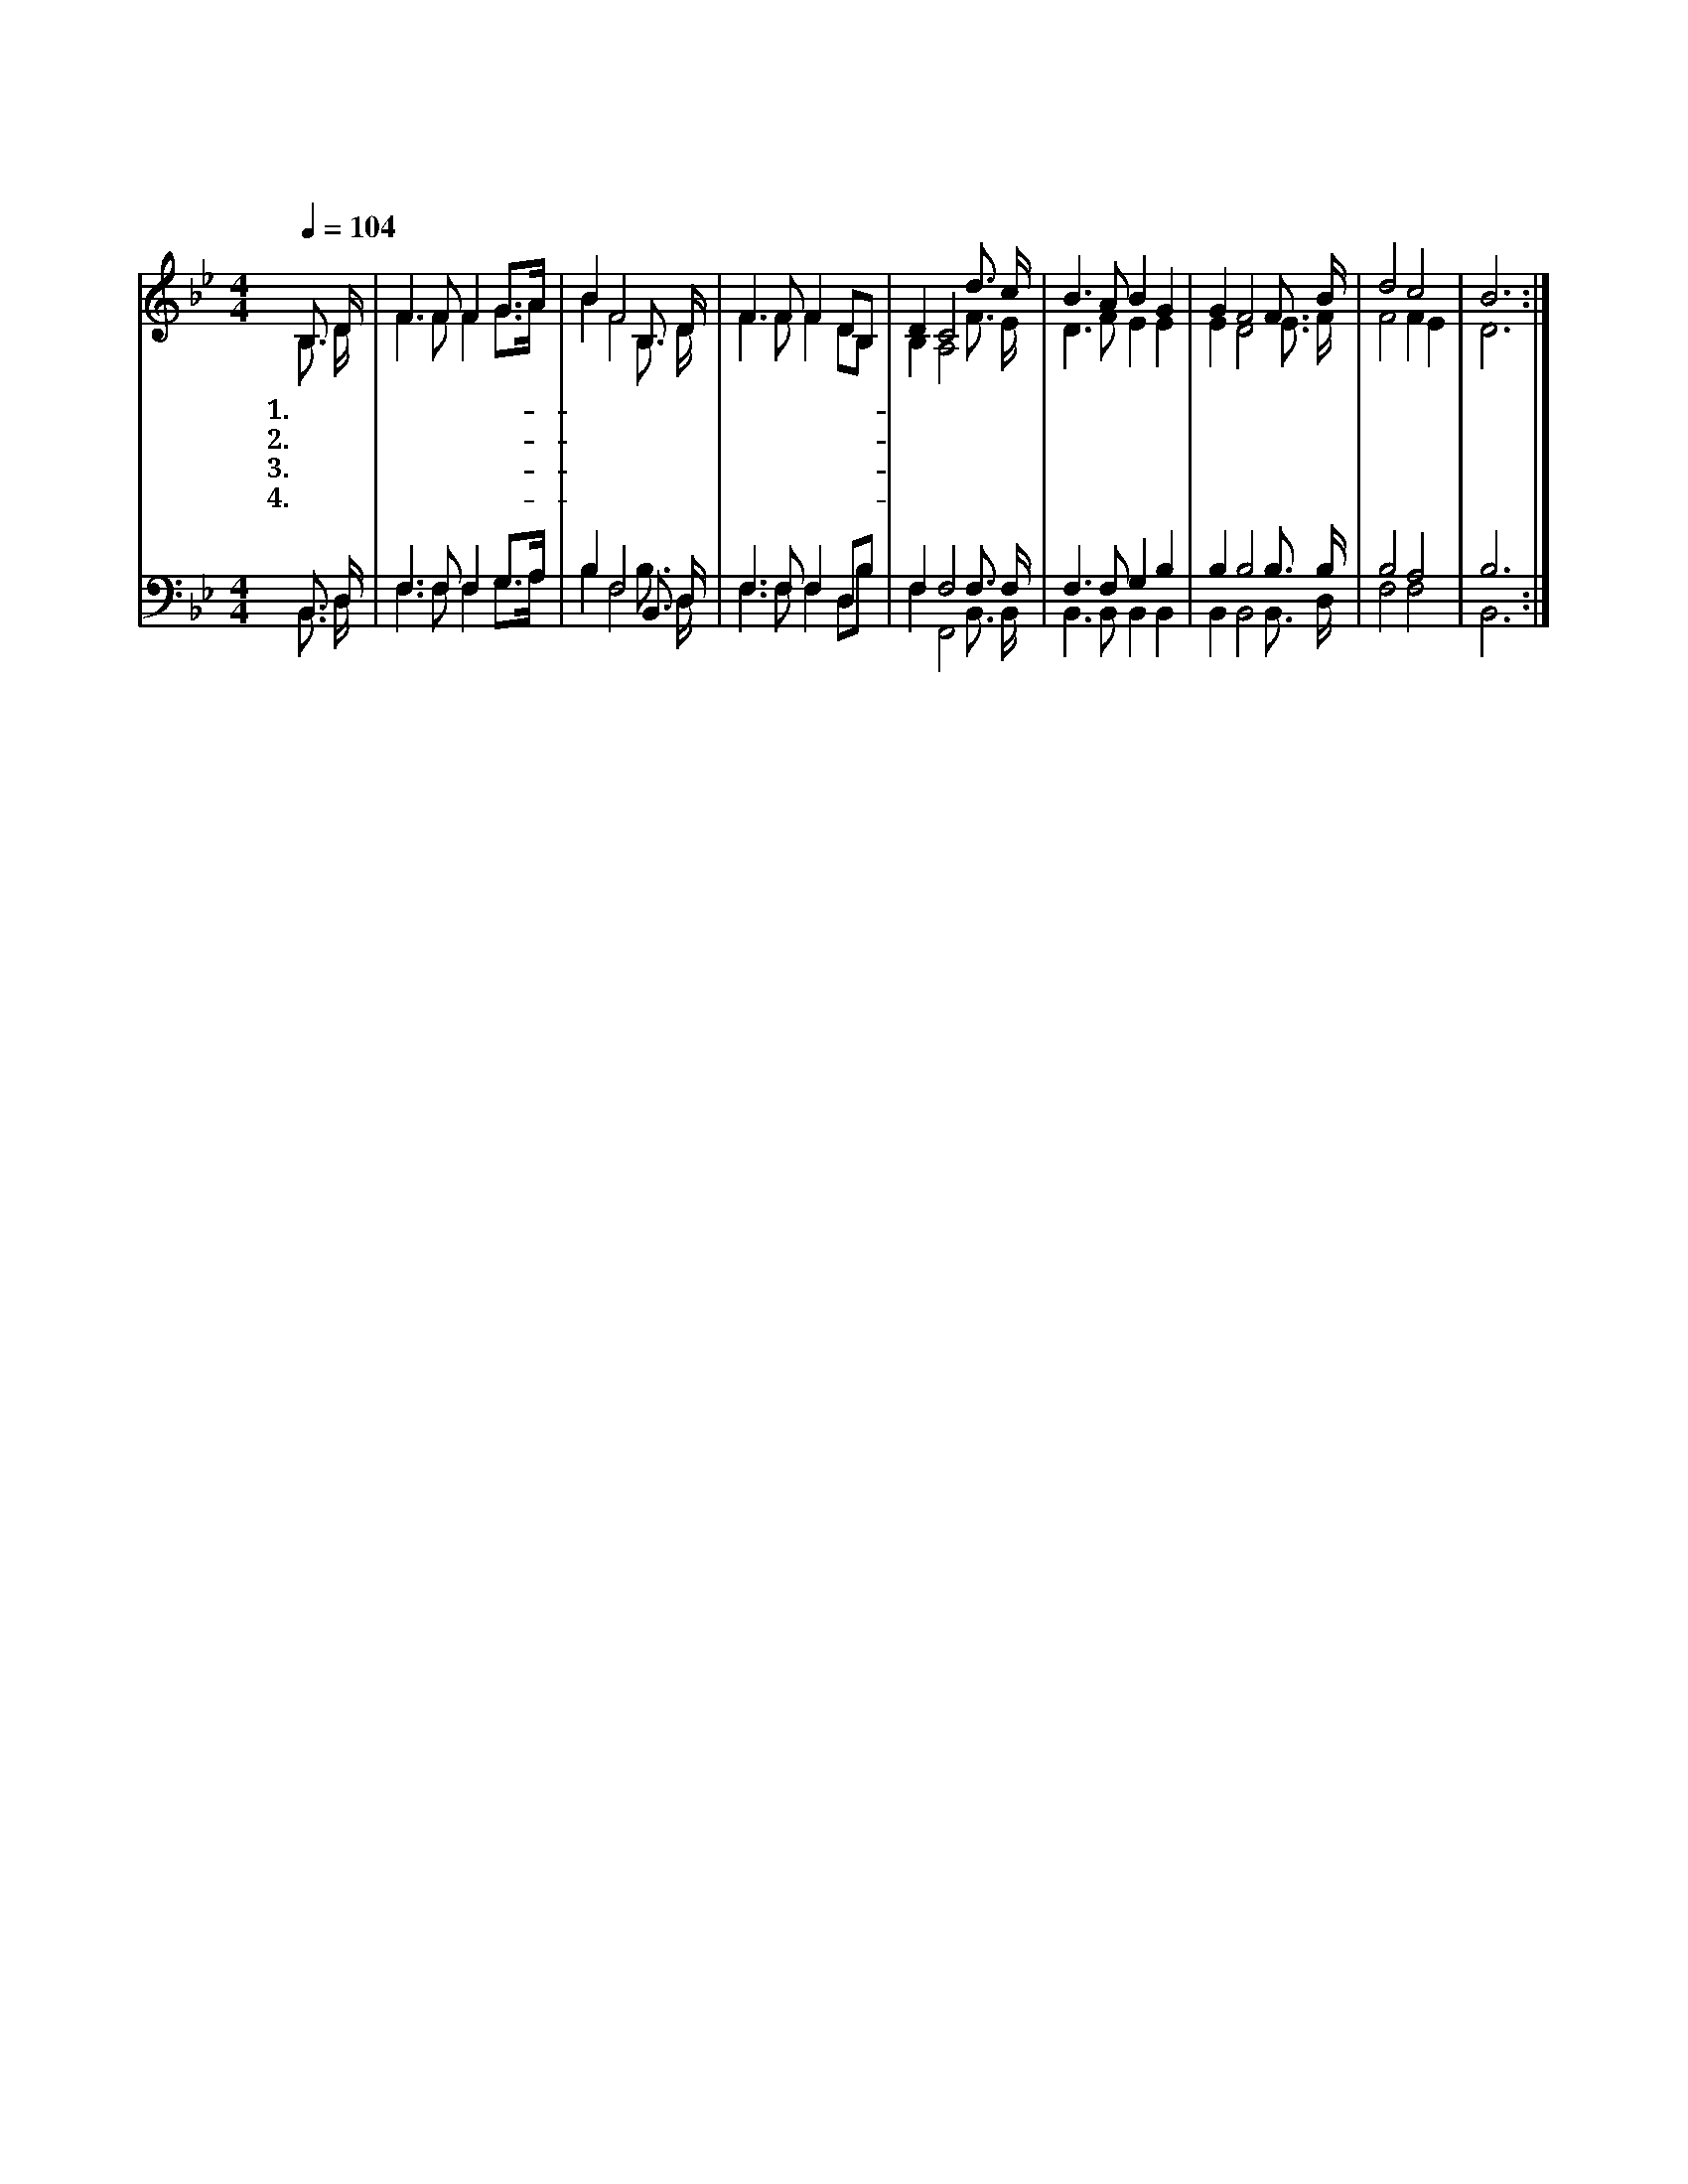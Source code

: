 X:26
T:구세주를 아는 이들
Z:T.Kelly(1806)
%%score (1| 2) (3|4)
L:1/16
Q:1/4=104
M:4/4
I:linebreak $
K:Bb
V:1 treble
V:2 treble
V:3 bass
V:4 bass
V:1
 "^보통으로"B,3 D | F6 F2 F4 G3A | B4 F8 B,3 D | F6 F2 F4 D2B,2 | D4 C8 d3 c | B6 A2 B4 G4 | G4 F8 F3 B |d8 c8 | B12 :|
w: 1.구 세|주 를 아 는- *|이 들 찬 송|하 고 찬 송- *|하 세 맘 과|뜻 과 힘 다|하 여 경 배|드 리|세
w: 2.주 를|알 지 못 한- *|이 들 주 가|친 히 인 도- *|하 사 그 의|피 로 구 속|하 니 찬 송|할 찌|라
w: 3.약 한|사 람 도 움- *|받 아 시 험|중 에 참 게- *|되 니 모 든|죄 를 이 길|힘 은 믿 음|뿐 이|라
w: 4.진 리|되 신 우 리- *|주 는 영 원|토 록 변 함- *|없 네 성 도|들 아 주 를|믿 어 길 이|섬 기|세
V:2
 B,3 D | F6 F2 F4 G3A | B4 F8 B,3 D | F6 F2 F4 D2B,2 |B,4 A,8 F3 E | D6 F2 E4 E4 | E4 D8 E3 F| F8 F4 E4 | D12 :|
V:3
 B,,3 D, | F,6 F,2 F,4 G,3A, | B,4 F,8 B,,3 D, | F,6 F,2 F,4 D,2B,2 | F,4 F,8 F,3 F, |
 F,6 F,2 G,4 B,4 | B,4 B,8 B,3 B, | B,8 A,8 | B,12 :|
V:4
 B,,3 D, | F,6 F,2 F,4 G,3A, | B,4 F,8 B,3 D, | F,6 F,2 F,4 D,2B,2 | F,4 F,,8 B,,3 B,, |
 B,,6 B,,2 B,,4 B,,4 | B,,4 B,,8 B,,3 D, | F,8 F,8 | B,,12 :|